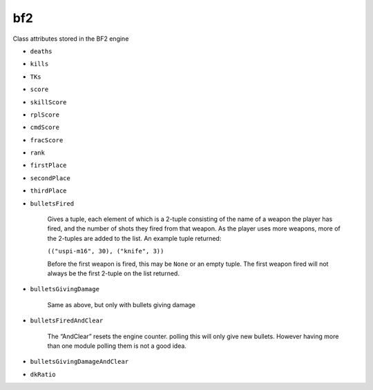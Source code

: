
bf2
===

.. py:class:: bf2.GameStatus

   Just used as a container for the constant values returned by callbacks from the ``GameStatusChanged`` event

   .. py:attribute:: Playing
   .. py:attribute:: EndGame
   .. py:attribute:: PreGame
   .. py:attribute:: Paused
   .. py:attribute:: RestartServer
   .. py:attribute:: NotConnected

   You must ``import bf2`` to access these class attributes.

.. py:class:: bf2.GameLogic.GameLogic

   A wrapper around lots of BF2 engine stuff accessible through host, apparently to make it more Pythonic. During its initialization the bf2 class instantiates this class as the singleton object ``bf2.gameLogic``.

   You must ``import bf2`` to access the methods and attributes of this object.

   .. py:method:: getModDir()
   .. py:method:: getMapName()
   .. py:method:: getWorldSize()

      :return: A tuple giving the north/south and east/west dimensions of the current map, more-or-less in meters.

   .. py:method:: getTeamName(team)
   .. py:method:: isAIGame()
   .. py:method:: sendClientCommand(playerId, command, args)

      Appears to tell game engine to prompt a player for input; the player's response returns control to Python by generating a ```ClientCommand`` <../events.rst#command-events>`_ event; command is typically a numeric value, args can be anything, but is typically a tuple or list.

   .. py:method:: sendGameEvent(playerObject, event, data)

      Tells the BF2 game engine to cause a :ref:`GameEvent <game-events>` to occur.

   .. py:method:: sendMedalEvent(playerObject, type, value)
   .. py:method:: sendRankEvent(playerObject, rank, score)
   .. py:method:: sendHudEvent(playerObject, event, data)

      Tells the BF2 game engine to cause a :doc:`HudEvent <hud>` to occur.

   .. py:method:: sendServerMessage(playerId, message)
   .. py:method:: getTicketState(team)
   .. py:method:: setTicketState(team, value)
   .. py:method:: getTickets(team)
   .. py:method:: setTickets(team, value)
   .. py:method:: getDefaultTickets(team)
   .. py:method:: getTicketChangePerSecond(team)
   .. py:method:: setTicketChangePerSecond(team, value)
   .. py:method:: getTicketLimit(team, id)
   .. py:method:: setTicketLimit(team, id, value)
   .. py:method:: getDefaultTicketLossPerMin(team)
   .. py:method:: getDefaultTicketLossAtEndPerMin()
   .. py:method:: getWinner()
   .. py:method:: getVictoryType()
   .. py:method:: setHealPointLimit(value)

      Percentage heal required to trigger a ```PlayerHealPoint`` <../events.rst#player-events>`_ event.

   .. py:method:: setRepairPointLimit(value)

      Percentage heal required to trigger a ```PlayerRepairPoint`` <../events.rst#player-events>`_ event.

   .. py:method:: setGiveAmmoPointLimit(value)

      Percentage heal required to trigger a ```PlayerGiveAmmoPoint`` <../events.rst#player-events>`_ event.

   .. py:method:: setTeamDamagePointLimit(value)

      Percentage heal required to trigger a ```PlayerTeamDamagePoint`` <../events.rst#player-events>`_ event.

   .. py:method:: setTeamVehicleDamagePointLimit(value)

.. py:class:: bf2.GameLogic.ServerSettings

   Another wrapper around more BF2 engine stuff that's accessible through host; this class makes it accessing these things cleaner and more Pythonic. During its initialization the bf2 class instantiates this class as the singleton object ``bf2.serverSettings``.

   You must ``import bf2`` to access the methods and attributes of this object.

   .. py:method:: getTicketRatio()
   .. py:method:: getTeamRatioPercent()
   .. py:method:: getMaxPlayers()
   .. py:method:: getGameMode()
   .. py:method:: getMapName()
   .. py:method:: getTimeLimit()
   .. py:method:: getScoreLimit()
   .. py:method:: getAutoBalanceTeam()
   .. py:method:: getTKPunishEnabled()
   .. py:method:: getTKNumPunishToKick()
   .. py:method:: getTKPunishByDefault()
   .. py:method:: getUseGlobalRank()
   .. py:method:: getUseGlobalUnlocks()

   You cannot find out server name, port and other similar information this way. Instead, use f.e. ``host.rcon_invoke('sv.serverName')`` to get the server name.

.. py:class:: bf2.ObjectManager.ObjectManager

   During its initialization the bf2 class instantiates this class as the singleton object ``bf2.objectManager``. This object can be used by Python to get access to internal game engine C++ objects. A list of the available object types can be found :doc:`here <../../engine/objecttemplates>`.

   You must ``import bf2`` to access the methods and attributes of this object.

   .. py:method:: getObjectsOfType(object type)
   .. py:method:: getObjectsOfTemplate(object template)

.. py:class:: bf2.PlayerManager.PlayerScore

   Objects of this class maintain a long list of player score attributes. They are used inside of objects of the ``Player`` class; for any ``Player`` object x, ``x.score`` is an object of class ``PlayerScore``.

   You will not normally create objects of this class; they are created automatically as part of the ``Player`` class when ``Player`` objects are created. No special imports are necessary to access methods and attributes of these objects.

   There is also a separate ``player.stats`` object, which tracks different information. You can use the following code fragment to see all of the variables in the ``player.stats`` object.

   .. code-block:: python

      for s in vars(player.stats):
         print str(s)

   .. py:method:: reset()

      Resets all score attributes stored within the object itself.

   .. py:attribute:: index
   .. py:attribute:: heals
   .. py:attribute:: ammos
   .. py:attribute:: repairs
   .. py:attribute:: damageAssists
   .. py:attribute:: passengerAssists
   .. py:attribute:: driverAssists
   .. py:attribute:: targetAssists
   .. py:attribute:: driverSpecials
   .. py:attribute:: revives
   .. py:attribute:: teamDamages
   .. py:attribute:: teamVehicleDamages
   .. py:attribute:: cpCaptures
   .. py:attribute:: cpDefends
   .. py:attribute:: cpAssists
   .. py:attribute:: suicides
   .. py:attribute:: cpNeutralizes
   .. py:attribute:: cpNeutralizeAssists
   .. py:attribute:: rplScore

      This attribute may not be in all versions of BF2

   .. py:attribute:: skillScore
   .. py:attribute:: cmdScore

Class attributes stored in the BF2 engine

- ``deaths``
- ``kills``
- ``TKs``
- ``score``
- ``skillScore``
- ``rplScore``
- ``cmdScore``
- ``fracScore``
- ``rank``
- ``firstPlace``
- ``secondPlace``
- ``thirdPlace``
- ``bulletsFired``

   Gives a tuple, each element of which is a 2-tuple consisting of the name of a weapon the player has fired, and the number of shots they fired from that weapon. As the player uses more weapons, more of the 2-tuples are added to the list. An example tuple returned:

   ``(("uspi-m16", 30), ("knife", 3))``

   Before the first weapon is fired, this may be ``None`` or an empty tuple. The first weapon fired will not always be the first 2-tuple on the list returned.

- ``bulletsGivingDamage``

   Same as above, but only with bullets giving damage

- ``bulletsFiredAndClear``

   The “AndClear” resets the engine counter. polling this will only give new bullets. However having more than one module polling them is not a good idea.

- ``bulletsGivingDamageAndClear``
- ``dkRatio``

.. py:class:: bf2.PlayerManager.Player

   An object of this class is created for each player in the game. When they are initialized, ``Player`` objects automatically instantiate a ``PlayerScore`` object and assign it to their score attribute.

   You must ``import bf2.PlayerManager`` if you wish to create objects of this class; normally, however, you will just access methods and attributes of already existing ``Player`` objects that are returned to you by other calls, which requires no special import statement.

   .. code-block:: python
      :caption: Instance creation

      x = bf2.PlayerManager.Player(index)

   .. py:attribute:: index

      ``playerID`` for this player.

   .. py:attribute:: score

      Current score for this player.

   .. py:method:: isValid()
   .. py:method:: isRemote()
   .. py:method:: isAIPlayer()
   .. py:method:: isAlive()
   .. py:method:: isManDown()
   .. py:method:: isConnected()
   .. py:method:: getProfileId()
   .. py:method:: isFlagHolder()
   .. py:method:: getTeam()
   .. py:method:: setTeam(t)
   .. py:method:: getPing()

      :return: The player's ping (network transit time from player to server and back) in milliseconds

   .. py:method:: getSuicide()

      :return: `1` if the player suicided. Resets once the player spawns.

   .. py:method:: setSuicide(t)
   .. py:method:: getTimeToSpawn()

      :return: `0` when a player is spawned in; when a player is waiting to spawn, it returns the number of seconds until they are allowed to spawn.

   .. py:method:: setTimeToSpawn(t)

      Appears to generate an exception if used on a player that is already spawned in; if used on a player that that is waiting to spawn it changes the time until they are allowed to spawn.

   .. py:method:: getSquadId()

      :return: The player's squad ID. Squads for each team are independently numbered beginning at 1 and increasing thereafter. Players not on a squad, including team commanders, are assigned to squad 0.

   .. py:method:: isSquadLeader()

      :return: `1` if player is a squad leader.

   .. py:method:: isCommander()

      :return: `1` if player is currently the commander.

   .. py:method:: getName()

      :return: Player's name

   .. py:method:: setName(name)

      Sets a player's name (at least, it changes what ``getName()`` returns), but the change doesn't show up in-game–everything in the game still shows the player's old name.

      It is working, but only sees that player who connected after the name change.

   .. py:method:: getSpawnGroup()
   .. py:method:: setSpawnGroup(t)
   .. py:method:: getKit()

      :return: The current player's kit object.

   .. py:method:: getVehicle()

      :return: The current player's vehicle object. If the player is not in a vehicle at the time this returns the player's soldier object.

   .. py:method:: getDefaultVehicle()

      :return: The player's soldier object, no matter what vehicle they are in.

   .. py:method:: getPrimaryWeapon()

      :return: The weapon object for the player's currently selected weapon.

   .. py:method:: getAddress()

      :return: The player's IP address.

   .. py:method:: setIsInsideCP(val)
   .. py:method:: getIsInsideCP()

.. py:class:: bf2.PlayerManager

   This class is a wrapper around some player management functions in the BF2 engine, and also adds some simple calculations and logic to those functions. During its initialization the bf2 class instantiates this class as the singleton object ``bf2.playerManager``.

   You must ``import bf2`` to access the methods and attributes of this object.

   .. py:method:: getNumberOfPlayers()
   .. py:method:: getCommander(team)
   .. py:method:: getPlayers()
   .. py:method:: getPlayerByIndex(index)
   .. py:method:: getNextPlayer(index)
   .. py:method:: getNumberOfPlayersInTeam(team)
   .. py:method:: getNumberOfAlivePlayersInTeam(team)
   .. py:method:: enableScoreEvents()

      Enables PlayerScore events

   .. py:method:: disableScoreEvents()

      Disables PlayerScore events

.. py:class:: bf2.Timer

   (Not available in PR, use the ``realitytimer`` below.)

   Objects in this class are timers that can cause :ref:`timer events <timer-events>` to be generated when a fixed amount of time has elapsed.

   .. py:method:: bf2.Timer(timerEventHandler, delta, alwaysTrigger, data)

      - Note that even though ``data`` is optional when establishing a timer, the timerEventHandler must specify it as a parameter, or the handler won't work.
      - You must ``import bf2.Timer`` to create timer objects.

      :param timerEventHandler: Handler to be called when ``delta`` seconds have elapsed since the creation of the timer.
      :param alwaysTrigger: Should be 1 *(not sure what the alternative is)*
      :param data: Optional item (typically a tuple) that will be passed to ``timerEventHandler``.

   .. py:method:: destroy()

      Destroys the associated game engine timer (but not the Python instance.)

   .. py:method:: getTime()

      :return: The :doc:`wall time <../../engine/time>` at which this timer will fire.

   .. py:method:: setTime(time)

      Changes the :doc:`wall time <../../engine/time>` at which this timer will fire.

   .. py:method:: setRecurring(interval)

      Specifies this this timer should fire repeatedly, every interval seconds.

   .. py:method:: onTrigger()

      For internal use only; calls ``timerEventHandler``.

.. py:class:: realitytimer.py

   Project Reality timer (``realitytimer.py``) expands the default interface with the following:

   - Exception catching with a debug message when an exception is not caught in the handler

      No need to worry about bad code crashing the server.

   - Internal check to make sure timers don't fire after :py:meth:`bf2.Timer.destroy` was called

      Can happen when :py:meth:`bf2.Timer.destroy` is called on the same tick

   .. py:method:: fireOnce(targetFunc, delay, data=None)

      Class that can fire an event once after delay and then destroy itself. No need to store reference.

   .. py:method:: fireNextTick(targetFunc, data=None)

      Class that will fire the event at the next game tick and then destroy itself. No need to store reference

.. py:class:: bf2.TriggerManager.TriggerManager

   This class is a wraper around some player management functions in the BF2 engine. During its initialization the bf2 class instantiates this class as the singleton object ``bf2.triggerManager``. This object is used to manage “triggers”, which are events that are fired when a PCO enters a defined spherical or hemispherical volume surrounding an object.

   You must ``import bf2`` to access the methods and attributes of this object.

   .. py:method:: createRadiusTrigger(object, callback, objName, radius, data=None)

      Creates a trigger that causes ``callback`` to be called if a player enters a spherical region of radius ``radius`` centered on ``object``, passing ``data`` as an argument.

   .. py:method:: createHemiSphericalTrigger(object, callback, objName, radius, data=None)

      Same as :py:meth:`createRadiusTrigger`, except that instead of a spherical trigger region, the trigger region is a flat circle lying along the ground (yes, it's badly named).

   .. py:method:: destroyAllTriggers()

      Destroys all registered triggers.

   .. py:method:: destroy(trig_id)

      Destroys a specific trigger.

   .. py:method:: getObjects(trig_id)

      :return: A tuple containing all objects currently within the specified trigger region.

.. py:class:: bf2.stats.constants

   This module appears intended to be imported with something like...

   .. code-block:: python

      from bf2.stats.constants import *

   ... so that everything in it is loaded into the local namespace, rather than being a part of any object. The module includes a lot of constants and dictionaries, as well as some utility functions.

   .. py:method:: getVehicleType(templateName)
   .. py:method:: getWeaponType(templateName)
   .. py:method:: getKitType(templateName)
   .. py:method:: getArmy(templateName)
   .. py:method:: getMapId(mapName)
   .. py:method:: getGameModeId(gameMode)
   .. py:method:: getRootParent(physicalObject)

      Traverses the containment for physicalObject all the way to the top

      For example, ``getWeaponType("usrif_m16a2")`` looks up an M16 rifle in a dictionary called ``weaponTypeMap`` (also defined in :py:class:`bf2.stats.constants`) and returns the constant ``WEAPON_TYPE_ASSAULT``\ … which, too, is defined in :py:class:`bf2.stats.constants`, as having a numeric value of “0”. A list of template names used in some of these functions can be found in the :doc:`Game Engine Object Templates <../../engine/objecttemplates>` page.

      :return: The outermost (topmost?) containing object.

